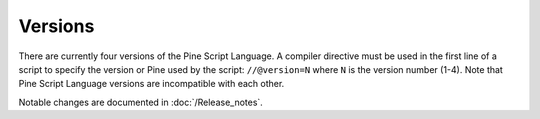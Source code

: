 .. _versions:

Versions
--------

There are currently four versions of the Pine Script Language. A compiler
directive must be used in the first line of a script to specify the version or Pine
used by the script: ``//@version=N`` where ``N`` is the version number (1-4). Note that Pine Script
Language versions are incompatible with each other. 

Notable changes are documented in :doc:`/Release_notes`.
